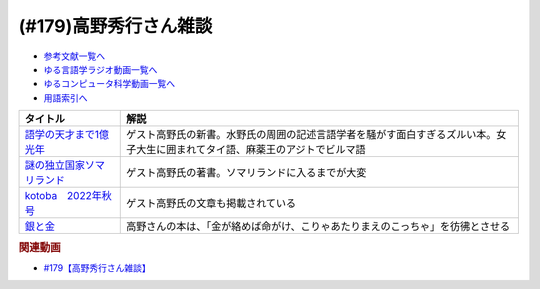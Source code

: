 .. _雑談179参考文献:

.. :ref:`参考文献:高野秀行さん雑談 <雑談179参考文献>`

(#179)高野秀行さん雑談
=================================

* `参考文献一覧へ </reference/>`_ 
* `ゆる言語学ラジオ動画一覧へ </videos/yurugengo_radio_list.html>`_ 
* `ゆるコンピュータ科学動画一覧へ </videos/yurucomputer_radio_list.html>`_ 
* `用語索引へ </genindex.html>`_ 

.. raw:: html

  <!--語学の天才まで1億光年--><a href="https://www.amazon.co.jp/%E8%AA%9E%E5%AD%A6%E3%81%AE%E5%A4%A9%E6%89%8D%E3%81%BE%E3%81%A71%E5%84%84%E5%85%89%E5%B9%B4-%E9%AB%98%E9%87%8E-%E7%A7%80%E8%A1%8C/dp/4797674148?__mk_ja_JP=%E3%82%AB%E3%82%BF%E3%82%AB%E3%83%8A&crid=7X5E9JXMUJKK&keywords=%E8%AA%9E%E5%AD%A6%E3%81%AE%E5%A4%A9%E6%89%8D%E3%81%BE%E3%81%A71%E5%84%84%E5%85%89%E5%B9%B4&qid=1667724264&qu=eyJxc2MiOiIwLjI2IiwicXNhIjoiMC4xNCIsInFzcCI6IjAuMTYifQ%3D%3D&sprefix=%E8%AA%9E%E5%AD%A6%E3%81%AE%E5%A4%A9%E6%89%8D%E3%81%BE%E3%81%A71%E5%84%84%E5%85%89%E5%B9%B4%2Caps%2C307&sr=8-1&linkCode=li1&tag=takaoutputblo-22&linkId=2ed2c15910e1244e515555afeba1c4eb&language=ja_JP&ref_=as_li_ss_il" target="_blank"><img border="0" src="//ws-fe.amazon-adsystem.com/widgets/q?_encoding=UTF8&ASIN=4797674148&Format=_SL110_&ID=AsinImage&MarketPlace=JP&ServiceVersion=20070822&WS=1&tag=takaoutputblo-22&language=ja_JP" ></a><img src="https://ir-jp.amazon-adsystem.com/e/ir?t=takaoutputblo-22&language=ja_JP&l=li1&o=9&a=4797674148" width="1" height="1" border="0" alt="" style="border:none !important; margin:0px !important;" />
  <!--謎の独立国家ソマリランド--><a href="https://www.amazon.co.jp/%E8%AC%8E%E3%81%AE%E7%8B%AC%E7%AB%8B%E5%9B%BD%E5%AE%B6%E3%82%BD%E3%83%9E%E3%83%AA%E3%83%A9%E3%83%B3%E3%83%89-%E9%AB%98%E9%87%8E%E7%A7%80%E8%A1%8C-ebook/dp/B00P27YOM6?__mk_ja_JP=%E3%82%AB%E3%82%BF%E3%82%AB%E3%83%8A&crid=2VLJAX9XLYZVM&keywords=%E8%AC%8E%E3%81%AE%E7%8B%AC%E7%AB%8B%E5%9B%BD%E5%AE%B6%E3%82%BD%E3%83%9E%E3%83%AA%E3%83%A9%E3%83%B3%E3%83%89&qid=1667724769&qu=eyJxc2MiOiIxLjY3IiwicXNhIjoiMS4xMiIsInFzcCI6IjAuOTUifQ%3D%3D&sprefix=%E8%AA%9E%E5%AD%A6%E3%81%AE%E5%A4%A9%E6%89%8D%E3%81%BE%E3%81%A71%E5%84%84%E5%85%89%E5%B9%B4%2Caps%2C786&sr=8-1&linkCode=li1&tag=takaoutputblo-22&linkId=0f7b3fb72f15a8cbbd873bcc9478e308&language=ja_JP&ref_=as_li_ss_il" target="_blank"><img border="0" src="//ws-fe.amazon-adsystem.com/widgets/q?_encoding=UTF8&ASIN=B00P27YOM6&Format=_SL110_&ID=AsinImage&MarketPlace=JP&ServiceVersion=20070822&WS=1&tag=takaoutputblo-22&language=ja_JP" ></a><img src="https://ir-jp.amazon-adsystem.com/e/ir?t=takaoutputblo-22&language=ja_JP&l=li1&o=9&a=B00P27YOM6" width="1" height="1" border="0" alt="" style="border:none !important; margin:0px !important;" />
  <!--kotoba　2022年秋号--><a href="https://www.amazon.co.jp/kotoba-2022%E5%B9%B4%E7%A7%8B%E5%8F%B7-%E9%9B%91%E8%AA%8C-%E3%82%B3%E3%83%88%E3%83%90%E7%B7%A8%E9%9B%86%E5%AE%A4-ebook/dp/B0BJ4MJZ8C?__mk_ja_JP=%E3%82%AB%E3%82%BF%E3%82%AB%E3%83%8A&crid=25HXU8KH5K6B3&keywords=kotoba+2022%E5%B9%B4%E7%A7%8B%E5%8F%B7&qid=1667726705&qu=eyJxc2MiOiIwLjcyIiwicXNhIjoiMS4wMCIsInFzcCI6IjEuMDAifQ%3D%3D&sprefix=%E8%AC%8E%E3%81%AE%E7%8B%AC%E7%AB%8B%E5%9B%BD%E5%AE%B6%E3%82%BD%E3%83%9E%E3%83%AA%E3%83%A9%E3%83%B3%E3%83%89%2Caps%2C630&sr=8-1&linkCode=li1&tag=takaoutputblo-22&linkId=c8326160e469401805187222146d4913&language=ja_JP&ref_=as_li_ss_il" target="_blank"><img border="0" src="//ws-fe.amazon-adsystem.com/widgets/q?_encoding=UTF8&ASIN=B0BJ4MJZ8C&Format=_SL110_&ID=AsinImage&MarketPlace=JP&ServiceVersion=20070822&WS=1&tag=takaoutputblo-22&language=ja_JP" ></a><img src="https://ir-jp.amazon-adsystem.com/e/ir?t=takaoutputblo-22&language=ja_JP&l=li1&o=9&a=B0BJ4MJZ8C" width="1" height="1" border="0" alt="" style="border:none !important; margin:0px !important;" />
  <!--銀と金--><a href="https://www.amazon.co.jp/%E9%8A%80%E3%81%A8%E9%87%91-%EF%BC%91-%E7%A6%8F%E6%9C%AC-%E4%BC%B8%E8%A1%8C-ebook/dp/B00E0DMA38?__mk_ja_JP=%E3%82%AB%E3%82%BF%E3%82%AB%E3%83%8A&crid=2IP343H3FWC6H&keywords=%E9%8A%80%E3%81%A8%E9%87%91&qid=1667728493&qu=eyJxc2MiOiIzLjQ0IiwicXNhIjoiMy4zMSIsInFzcCI6IjIuOTgifQ%3D%3D&sprefix=%E9%8A%80%E3%81%A8%E9%87%91%2Caps%2C389&sr=8-2&linkCode=li1&tag=takaoutputblo-22&linkId=8158539fbf582b162584ecffc78a7782&language=ja_JP&ref_=as_li_ss_il" target="_blank"><img border="0" src="//ws-fe.amazon-adsystem.com/widgets/q?_encoding=UTF8&ASIN=B00E0DMA38&Format=_SL110_&ID=AsinImage&MarketPlace=JP&ServiceVersion=20070822&WS=1&tag=takaoutputblo-22&language=ja_JP" ></a><img src="https://ir-jp.amazon-adsystem.com/e/ir?t=takaoutputblo-22&language=ja_JP&l=li1&o=9&a=B00E0DMA38" width="1" height="1" border="0" alt="" style="border:none !important; margin:0px !important;" />

+-----------------------------+------------------------------------------------------------------------------------------------------------------------------+
|          タイトル           |                                                             解説                                                             |
+=============================+==============================================================================================================================+
| `語学の天才まで1億光年`_    | ゲスト高野氏の新書。水野氏の周囲の記述言語学者を騒がす面白すぎるズルい本。女子大生に囲まれてタイ語、麻薬王のアジトでビルマ語 |
+-----------------------------+------------------------------------------------------------------------------------------------------------------------------+
| `謎の独立国家ソマリランド`_ | ゲスト高野氏の著書。ソマリランドに入るまでが大変                                                                             |
+-----------------------------+------------------------------------------------------------------------------------------------------------------------------+
| `kotoba　2022年秋号`_       | ゲスト高野氏の文章も掲載されている                                                                                           |
+-----------------------------+------------------------------------------------------------------------------------------------------------------------------+
| `銀と金`_                   | 高野さんの本は、「金が絡めば命がけ、こりゃあたりまえのこっちゃ」を彷彿とさせる                                               |
+-----------------------------+------------------------------------------------------------------------------------------------------------------------------+
.. _銀と金: https://amzn.to/3Azs71i
.. _kotoba　2022年秋号: https://amzn.to/3gmaCL2
.. _謎の独立国家ソマリランド: https://amzn.to/3OrvblE
.. _語学の天才まで1億光年: https://amzn.to/3TYookC

.. rubric:: 関連動画
* `#179【高野秀行さん雑談】`_

.. _#179【高野秀行さん雑談】: https://www.youtube.com/watch?v=QYJgtpVVu-I

